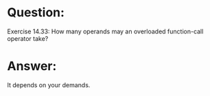 * Question:
Exercise 14.33: How many operands may an overloaded function-call
operator take?

* Answer:
It depends on your demands.

